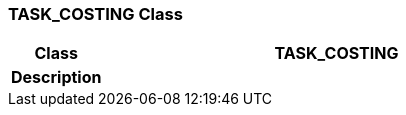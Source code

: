 === TASK_COSTING Class

[cols="^1,2,3"]
|===
h|*Class*
2+^h|*TASK_COSTING*

h|*Description*
2+a|

|===

